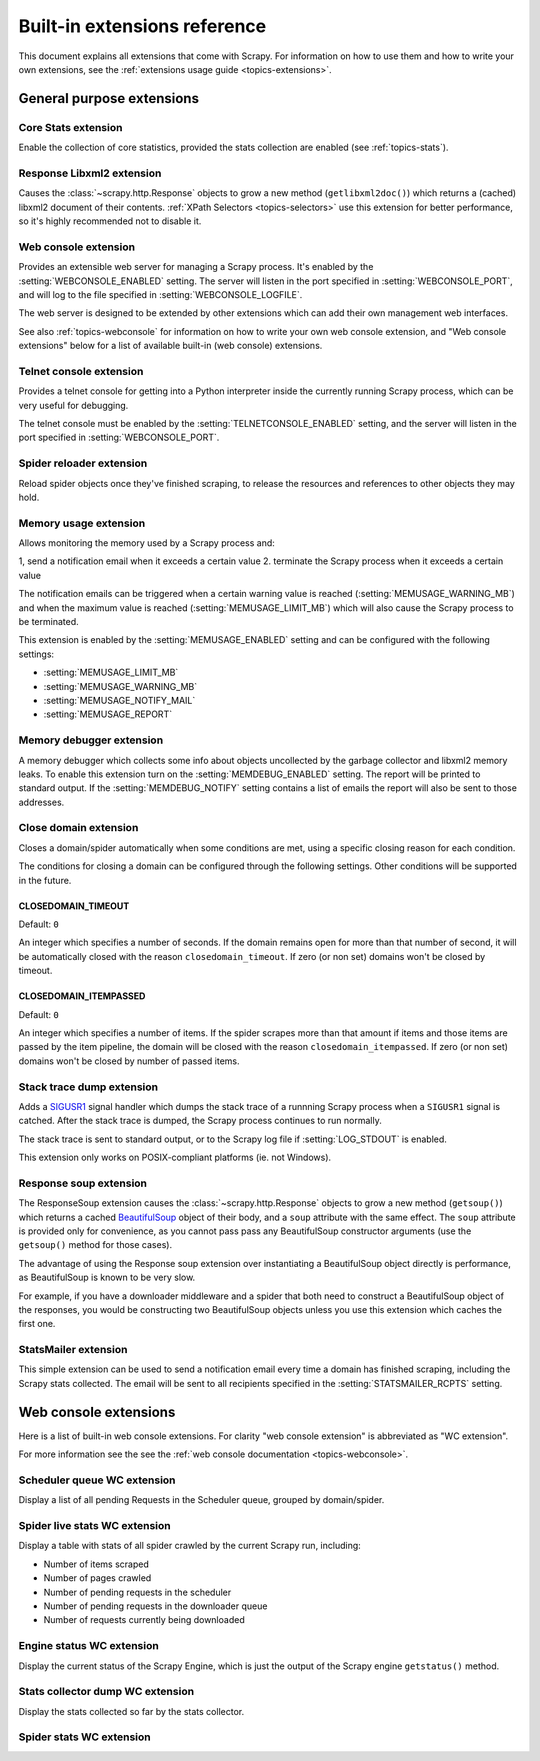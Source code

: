.. _ref-extensions:

=============================
Built-in extensions reference
=============================

This document explains all extensions that come with Scrapy. For information on
how to use them and how to write your own extensions, see the :ref:`extensions
usage guide <topics-extensions>`.


General purpose extensions
==========================

Core Stats extension
--------------------

.. module:: scrapy.stats.corestats
   :synopsis: Core stats collection

.. class:: scrapy.stats.corestats.CoreStats

Enable the collection of core statistics, provided the stats collection are
enabled (see :ref:`topics-stats`).

Response Libxml2 extension
--------------------------

.. module:: scrapy.xpath.extension
   :synopsis: Libxml2 document caching for Responses

.. class:: scrapy.path.extension.ResponseLibxml2

Causes the :class:`~scrapy.http.Response` objects to grow a new method
(``getlibxml2doc()``) which returns a (cached) libxml2 document of their
contents. :ref:`XPath Selectors <topics-selectors>` use this extension for
better performance, so it's highly recommended not to disable it.

.. _ref-extensions-webconsole:

Web console extension
---------------------

.. module:: scrapy.management.web
   :synopsis: Web management console 

.. class:: scrapy.management.web.WebConsole

Provides an extensible web server for managing a Scrapy process. It's enabled
by the :setting:`WEBCONSOLE_ENABLED` setting. The server will listen in the
port specified in :setting:`WEBCONSOLE_PORT`, and will log to the file
specified in :setting:`WEBCONSOLE_LOGFILE`.

The web server is designed to be extended by other extensions which can add
their own management web interfaces. 

See also :ref:`topics-webconsole` for information on how to write your own web
console extension, and "Web console extensions" below for a list of available
built-in (web console) extensions.

.. _ref-extensions-telnetconsole:

Telnet console extension
------------------------

.. module:: scrapy.management.telnet
   :synopsis: Telnet management console 

.. class:: scrapy.management.telnet.TelnetConsole

Provides a telnet console for getting into a Python interpreter inside the
currently running Scrapy process, which can be very useful for debugging. 

The telnet console must be enabled by the :setting:`TELNETCONSOLE_ENABLED`
setting, and the server will listen in the port specified in
:setting:`WEBCONSOLE_PORT`.

Spider reloader extension
-------------------------

.. module:: scrapy.contrib.spider.reloader
   :synopsis: Spider reloader extension

.. class:: scrapy.contrib.spider.reloader.SpiderReloader

Reload spider objects once they've finished scraping, to release the resources
and references to other objects they may hold.

.. _ref-extensions-memusage:

Memory usage extension
----------------------

.. module:: scrapy.contrib.memusage
   :synopsis: Memory usage extension

.. class:: scrapy.contrib.memusage.MemoryUsage

Allows monitoring the memory used by a Scrapy process and:

1, send a notification email when it exceeds a certain value
2. terminate the Scrapy process when it exceeds a certain value 

The notification emails can be triggered when a certain warning value is
reached (:setting:`MEMUSAGE_WARNING_MB`) and when the maximum value is reached
(:setting:`MEMUSAGE_LIMIT_MB`) which will also cause the Scrapy process to be
terminated.

This extension is enabled by the :setting:`MEMUSAGE_ENABLED` setting and
can be configured with the following settings:

* :setting:`MEMUSAGE_LIMIT_MB`
* :setting:`MEMUSAGE_WARNING_MB`
* :setting:`MEMUSAGE_NOTIFY_MAIL`
* :setting:`MEMUSAGE_REPORT`

Memory debugger extension
-------------------------

.. module:: scrapy.contrib.memdebug
   :synopsis: Memory debugger extension

.. class:: scrapy.contrib.memdebug.MemoryDebugger

A memory debugger which collects some info about objects uncollected by the
garbage collector and libxml2 memory leaks. To enable this extension turn on
the :setting:`MEMDEBUG_ENABLED` setting. The report will be printed to standard
output. If the :setting:`MEMDEBUG_NOTIFY` setting contains a list of emails the
report will also be sent to those addresses.

Close domain extension
----------------------

.. module:: scrapy.contrib.closedomain
   :synopsis: Close domain extension

.. class:: scrapy.contrib.closedomain.CloseDomain

Closes a domain/spider automatically when some conditions are met, using a
specific closing reason for each condition.

The conditions for closing a domain can be configured through the following
settings. Other conditions will be supported in the future.

.. setting:: CLOSEDOMAIN_TIMEOUT

CLOSEDOMAIN_TIMEOUT
~~~~~~~~~~~~~~~~~~~

Default: ``0``

An integer which specifies a number of seconds. If the domain remains open for
more than that number of second, it will be automatically closed with the
reason ``closedomain_timeout``. If zero (or non set) domains won't be closed by
timeout.

.. setting:: CLOSEDOMAIN_ITEMPASSED

CLOSEDOMAIN_ITEMPASSED
~~~~~~~~~~~~~~~~~~~~~~

Default: ``0``

An integer which specifies a number of items. If the spider scrapes more than
that amount if items and those items are passed by the item pipeline, the
domain will be closed with the reason ``closedomain_itempassed``. If zero (or
non set) domains won't be closed by number of passed items.

Stack trace dump extension
---------------------------

.. module:: scrapy.contrib.debug
   :synopsis: Extensions for debugging Scrapy

.. class:: scrapy.contrib.debug.StackTraceDump

Adds a `SIGUSR1`_ signal handler which dumps the stack trace of a runnning
Scrapy process when a ``SIGUSR1`` signal is catched. After the stack trace is
dumped, the Scrapy process continues to run normally.

The stack trace is sent to standard output, or to the Scrapy log file if
:setting:`LOG_STDOUT` is enabled.

This extension only works on POSIX-compliant platforms (ie. not Windows).

.. _SIGUSR1: http://en.wikipedia.org/wiki/SIGUSR1_and_SIGUSR2

Response soup extension
-----------------------

.. module:: scrapy.contrib.response.soup
   :synopsis: Response soup extension

.. class:: scrapy.contrib.response.soup.ResponseSoup

The ResponseSoup extension causes the :class:`~scrapy.http.Response` objects to
grow a new method (``getsoup()``) which returns a cached `BeautifulSoup`_
object of their body, and a ``soup`` attribute with the same effect. The
``soup`` attribute is provided only for convenience, as you cannot pass pass
any BeautifulSoup constructor arguments (use the ``getsoup()`` method for those
cases). 

The advantage of using the Response soup extension over instantiating a
BeautifulSoup object directly is performance, as BeautifulSoup is known to be
very slow.

For example, if you have a downloader middleware and a spider that both need to
construct a BeautifulSoup object of the responses, you would be constructing
two BeautifulSoup objects unless you use this extension which caches the first
one.

.. _BeautifulSoup: http://www.crummy.com/software/BeautifulSoup/documentation.html

StatsMailer extension
---------------------

.. module:: scrapy.contrib.statsmailer
   :synopsis: StatsMailer extension

.. class:: scrapy.contrib.statsmailer.StatsMailer

This simple extension can be used to send a notification email every time a
domain has finished scraping, including the Scrapy stats collected. The email
will be sent to all recipients specified in the :setting:`STATSMAILER_RCPTS`
setting.

Web console extensions
======================

.. module:: scrapy.contrib.webconsole
   :synopsis: Contains most built-in web console extensions

Here is a list of built-in web console extensions. For clarity "web console
extension" is abbreviated as "WC extension".

For more information see the see the :ref:`web console documentation
<topics-webconsole>`.

Scheduler queue WC extension
----------------------------

.. module:: scrapy.contrib.webconsole.scheduler
   :synopsis: Scheduler queue web console extension

.. class:: scrapy.contrib.webconsole.scheduler.SchedulerQueue

Display a list of all pending Requests in the Scheduler queue, grouped by
domain/spider.

Spider live stats WC extension
------------------------------

.. module:: scrapy.contrib.webconsole.livestats
   :synopsis: Spider live stats web console extension

.. class:: scrapy.contrib.webconsole.livestats.LiveStats

Display a table with stats of all spider crawled by the current Scrapy run,
including:

* Number of items scraped
* Number of pages crawled
* Number of pending requests in the scheduler
* Number of pending requests in the downloader queue
* Number of requests currently being downloaded

Engine status WC extension
---------------------------

.. module:: scrapy.contrib.webconsole.enginestatus
   :synopsis: Engine status web console extension

.. class:: scrapy.contrib.webconsole.enginestatus.EngineStatus

Display the current status of the Scrapy Engine, which is just the output of
the Scrapy engine ``getstatus()`` method.

Stats collector dump WC extension 
----------------------------------

.. module:: scrapy.contrib.webconsole.stats
   :synopsis: Stats dump web console extension

.. class:: scrapy.contrib.webconsole.stats.StatsDump

Display the stats collected so far by the stats collector.

Spider stats WC extension
-------------------------

.. module:: scrapy.contrib.webconsole.spiderstats
   :synopsis: Spider stats web console extension

.. class:: scrapy.contrib.webconsole.spiderstats.SpiderStats


